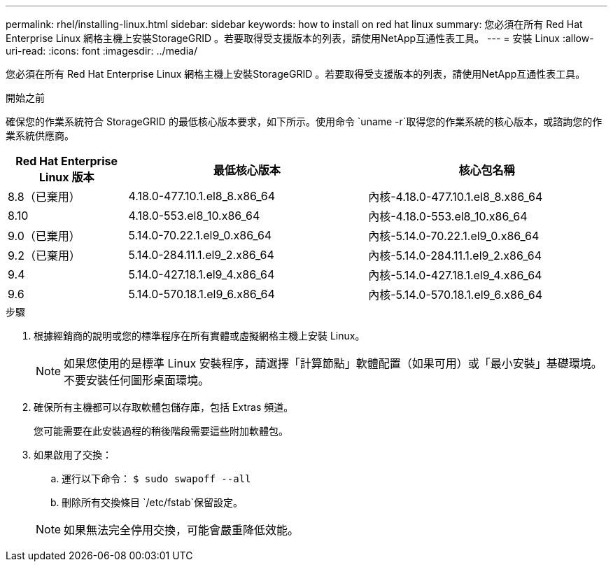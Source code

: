 ---
permalink: rhel/installing-linux.html 
sidebar: sidebar 
keywords: how to install on red hat linux 
summary: 您必須在所有 Red Hat Enterprise Linux 網格主機上安裝StorageGRID 。若要取得受支援版本的列表，請使用NetApp互通性表工具。 
---
= 安裝 Linux
:allow-uri-read: 
:icons: font
:imagesdir: ../media/


[role="lead"]
您必須在所有 Red Hat Enterprise Linux 網格主機上安裝StorageGRID 。若要取得受支援版本的列表，請使用NetApp互通性表工具。

.開始之前
確保您的作業系統符合 StorageGRID 的最低核心版本要求，如下所示。使用命令 `uname -r`取得您的作業系統的核心版本，或諮詢您的作業系統供應商。

[cols="1a,2a,2a"]
|===
| Red Hat Enterprise Linux 版本 | 最低核心版本 | 核心包名稱 


 a| 
8.8（已棄用）
 a| 
4.18.0-477.10.1.el8_8.x86_64
 a| 
內核-4.18.0-477.10.1.el8_8.x86_64



 a| 
8.10
 a| 
4.18.0-553.el8_10.x86_64
 a| 
內核-4.18.0-553.el8_10.x86_64



 a| 
9.0（已棄用）
 a| 
5.14.0-70.22.1.el9_0.x86_64
 a| 
內核-5.14.0-70.22.1.el9_0.x86_64



 a| 
9.2（已棄用）
 a| 
5.14.0-284.11.1.el9_2.x86_64
 a| 
內核-5.14.0-284.11.1.el9_2.x86_64



 a| 
9.4
 a| 
5.14.0-427.18.1.el9_4.x86_64
 a| 
內核-5.14.0-427.18.1.el9_4.x86_64



 a| 
9.6
 a| 
5.14.0-570.18.1.el9_6.x86_64
 a| 
內核-5.14.0-570.18.1.el9_6.x86_64

|===
.步驟
. 根據經銷商的說明或您的標準程序在所有實體或虛擬網格主機上安裝 Linux。
+

NOTE: 如果您使用的是標準 Linux 安裝程序，請選擇「計算節點」軟體配置（如果可用）或「最小安裝」基礎環境。不要安裝任何圖形桌面環境。

. 確保所有主機都可以存取軟體包儲存庫，包括 Extras 頻道。
+
您可能需要在此安裝過程的稍後階段需要這些附加軟體包。

. 如果啟用了交換：
+
.. 運行以下命令： `$ sudo swapoff --all`
.. 刪除所有交換條目 `/etc/fstab`保留設定。


+

NOTE: 如果無法完全停用交換，可能會嚴重降低效能。


